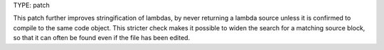 TYPE: patch

This patch further improves stringification of lambdas, by
never returning a lambda source unless it is confirmed to
compile to the same code object. This stricter check makes
it possible to widen the search for a matching source block,
so that it can often be found even if the file has been
edited.
